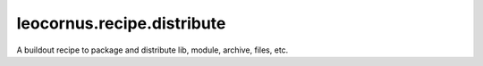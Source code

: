 leocornus.recipe.distribute
===========================

A buildout recipe to package and distribute lib, module, archive, files, etc.


